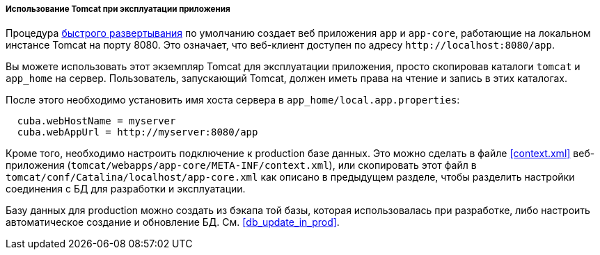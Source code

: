 :sourcesdir: ../../../../../source

[[tomcat_in_prod]]
===== Использование Tomcat при эксплуатации приложения

Процедура <<fast_deployment,быстрого развертывания>> по умолчанию создает веб приложения `app` и `app-core`, работающие на локальном инстансе Tomcat на порту 8080. Это означает, что веб-клиент доступен по адресу `++http://localhost:8080/app++`.

Вы можете использовать этот экземпляр Tomcat для эксплуатации приложения, просто скопировав каталоги `tomcat` и `app_home` на сервер. Пользователь, запускающий Tomcat, должен иметь права на чтение и запись в этих каталогах.

После этого необходимо установить имя хоста сервера в `app_home/local.app.properties`:

[source, plain]
----
  cuba.webHostName = myserver
  cuba.webAppUrl = http://myserver:8080/app
---- 

Кроме того, необходимо настроить подключение к production базе данных. Это можно сделать в файле <<context.xml>> веб-приложения (`tomcat/webapps/app-core/META-INF/context.xml`), или скопировать этот файл в `tomcat/conf/Catalina/localhost/app-core.xml` как описано в предыдущем разделе, чтобы разделить настройки соединения с БД для разработки и эксплуатации.

Базу данных для production можно создать из бэкапа той базы, которая использовалась при разработке, либо настроить автоматическое создание и обновление БД. См. <<db_update_in_prod>>.

